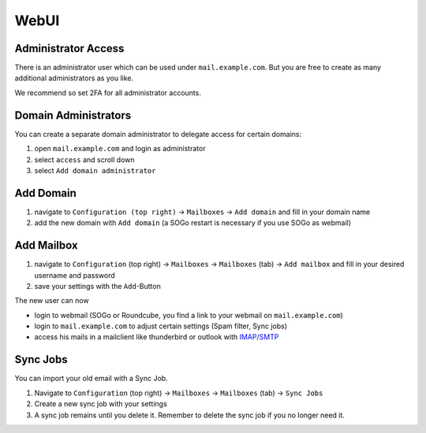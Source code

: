 WebUI
=====

Administrator Access
--------------------

There is an administrator user which can be used under ``mail.example.com``.
But you are free to create as many additional administrators as you like.

We recommend so set 2FA for all administrator accounts.

Domain Administrators
---------------------

You can create a separate domain administrator to delegate access for certain domains:

1. open ``mail.example.com`` and login as administrator
2. select ``access`` and scroll down
3. select ``Add domain administrator``

Add Domain
----------

1. navigate to ``Configuration (top right)`` -> ``Mailboxes`` -> ``Add domain`` and fill in your domain name
2. add the new domain with ``Add domain`` (a SOGo restart is necessary if you use SOGo as webmail)

.. image:: ../_static/create_domain.gif
   :width: 100%
   :alt: add new domain
   :align: left

Add Mailbox
-----------

1. navigate to ``Configuration`` (top right) -> ``Mailboxes`` -> ``Mailboxes`` (tab) -> ``Add mailbox`` and fill in your desired username and password
2. save your settings with the ``Add``-Button

.. image:: ../_static/create_mailbox.gif
   :width: 100%
   :alt: add new mailbox
   :align: left

The new user can now

* login to webmail (SOGo or Roundcube, you find a link to your webmail on ``mail.example.com``)
* login to ``mail.example.com`` to adjust certain settings (Spam filter, Sync jobs)
* access his mails in a mailclient like thunderbird or outlook with `IMAP/SMTP <client.html>`__

Sync Jobs
---------

You can import your old email with a Sync Job.

1. Navigate to ``Configuration`` (top right) -> ``Mailboxes`` -> ``Mailboxes`` (tab) -> ``Sync Jobs``
2. Create a new sync job with your settings
3. A sync job remains until you delete it. Remember to delete the sync job if you no longer need it.